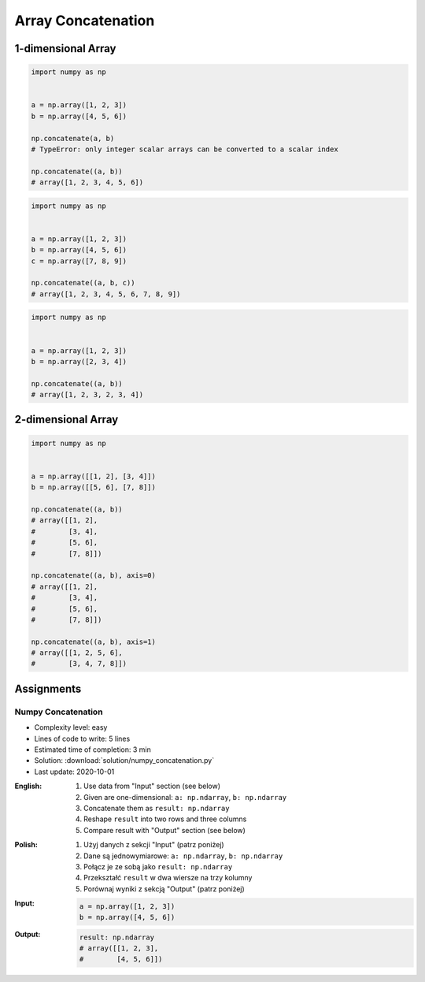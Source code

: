 *******************
Array Concatenation
*******************


1-dimensional Array
===================
.. code-block:: python

    import numpy as np


    a = np.array([1, 2, 3])
    b = np.array([4, 5, 6])

    np.concatenate(a, b)
    # TypeError: only integer scalar arrays can be converted to a scalar index

    np.concatenate((a, b))
    # array([1, 2, 3, 4, 5, 6])

.. code-block:: python

    import numpy as np


    a = np.array([1, 2, 3])
    b = np.array([4, 5, 6])
    c = np.array([7, 8, 9])

    np.concatenate((a, b, c))
    # array([1, 2, 3, 4, 5, 6, 7, 8, 9])

.. code-block:: python

    import numpy as np


    a = np.array([1, 2, 3])
    b = np.array([2, 3, 4])

    np.concatenate((a, b))
    # array([1, 2, 3, 2, 3, 4])


2-dimensional Array
===================
.. code-block:: python

    import numpy as np


    a = np.array([[1, 2], [3, 4]])
    b = np.array([[5, 6], [7, 8]])

    np.concatenate((a, b))
    # array([[1, 2],
    #        [3, 4],
    #        [5, 6],
    #        [7, 8]])

    np.concatenate((a, b), axis=0)
    # array([[1, 2],
    #        [3, 4],
    #        [5, 6],
    #        [7, 8]])

    np.concatenate((a, b), axis=1)
    # array([[1, 2, 5, 6],
    #        [3, 4, 7, 8]])


Assignments
===========

Numpy Concatenation
-------------------
* Complexity level: easy
* Lines of code to write: 5 lines
* Estimated time of completion: 3 min
* Solution: :download:`solution/numpy_concatenation.py`
* Last update: 2020-10-01

:English:
    #. Use data from "Input" section (see below)
    #. Given are one-dimensional: ``a: np.ndarray``, ``b: np.ndarray``
    #. Concatenate them as ``result: np.ndarray``
    #. Reshape ``result`` into two rows and three columns
    #. Compare result with "Output" section (see below)

:Polish:
    #. Użyj danych z sekcji "Input" (patrz poniżej)
    #. Dane są jednowymiarowe: ``a: np.ndarray``, ``b: np.ndarray``
    #. Połącz je ze sobą jako ``result: np.ndarray``
    #. Przekształć ``result`` w dwa wiersze na trzy kolumny
    #. Porównaj wyniki z sekcją "Output" (patrz poniżej)

:Input:
    .. code-block:: python

        a = np.array([1, 2, 3])
        b = np.array([4, 5, 6])

:Output:
    .. code-block:: python

        result: np.ndarray
        # array([[1, 2, 3],
        #        [4, 5, 6]])
